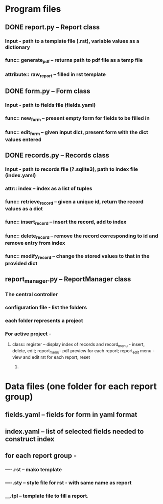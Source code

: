 * Program files
** DONE report.py -- Report class 
*** Input - path to a template file (.rst), variable values as a dictionary
*** func:: generate_pdf -- returns path to pdf file as a temp file
*** attribute:: raw_report -- filled in rst template

** DONE form.py -- Form class
*** Input - path to fields file (fields.yaml)
*** func:: new_form -- present empty form for fields to be filled in
*** func:: edit_form -- given input dict, present form with the dict values entered
    
** DONE records.py -- Records class
*** Input - path to records file (?.sqlite3), path to index file (index.yaml)
*** attr:: index -- index as a list of tuples
*** func:: retrieve_record -- given a unique id, return the record values as a dict
*** func:: insert_record -- insert the record, add to index
*** func:: delete_record -- remove the record corresponding to id and remove entry from index
*** func:: modify_record -- change the stored values to that in the provided dict
    
** report_manager.py -- ReportManager class
*** The central controller
*** configuration file - list the folders
*** each folder represents a project
*** For active project  -
**** class:: register -- display index of records and record_menu - insert, delete, edit; report_menu- pdf preview for each report; report_edit menu - view and edit rst for each report, reset
***** 

     
* Data files (one folder for each report group)
** fields.yaml -- fields for form in yaml format
** index.yaml -- list of selected fields needed to construct index
** for each report group -
*** ----.rst -- mako template
*** ----.sty -- style file for rst - with same name as report
*** ____.tpl -- template file to fill a report. 

